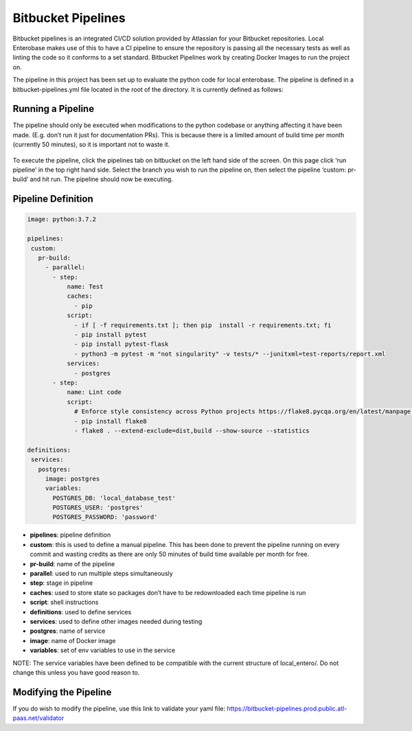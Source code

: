 Bitbucket Pipelines
===================

Bitbucket pipelines is an integrated CI/CD solution provided by Atlassian for your Bitbucket repositories. Local Enterobase makes use of this to have a CI pipeline to ensure the repository is passing all the necessary tests as well as linting the code so it conforms to a set standard. Bitbucket Pipelines work by creating Docker Images to run the project on.

The pipeline in this project has been set up to evaluate the python code for local enterobase. The pipeline is defined in a bitbucket-pipelines.yml file located in the root of the directory. It is currently defined as follows:


Running a Pipeline 
------------------

The pipeline should only be executed when modifications to the python codebase or anything affecting it have been made. (E.g. don’t run it just for documentation PRs). This is because there is a limited amount of build time per month (currently 50 minutes), so it is important not to waste it.

.. figure:: ../images/pipelines.jpg
   :alt: Local EnteroBase Pipeline Demo 

To execute the pipeline, click the pipelines tab on bitbucket on the left hand side of the screen. On this page click ‘run pipeline’ in the top right hand side. Select the branch you wish to run the pipeline on, then select the pipeline ‘custom: pr-build’ and hit run. The pipeline should now be executing.


Pipeline Definition
-------------------

.. code-block:: XML 

    image: python:3.7.2

    pipelines:
     custom:
       pr-build:
         - parallel:
           - step:
               name: Test
               caches:
                 - pip
               script:
                 - if [ -f requirements.txt ]; then pip  install -r requirements.txt; fi
                 - pip install pytest
                 - pip install pytest-flask
                 - python3 -m pytest -m "not singularity" -v tests/* --junitxml=test-reports/report.xml
               services:
                 - postgres
           - step:
               name: Lint code
               script:
                 # Enforce style consistency across Python projects https://flake8.pycqa.org/en/latest/manpage.html
                 - pip install flake8
                 - flake8 . --extend-exclude=dist,build --show-source --statistics

    definitions:
     services:
       postgres:
         image: postgres
         variables:
           POSTGRES_DB: 'local_database_test'
           POSTGRES_USER: 'postgres'
           POSTGRES_PASSWORD: 'password'


* **pipelines**: pipeline definition
* **custom**: this is used to define a manual pipeline. This has been done to prevent the pipeline running on every commit and wasting credits as there are only 50 minutes of build time available per month for free.
* **pr-build**: name of the pipeline
* **parallel**: used to run multiple steps simultaneously
* **step**: stage in pipeline
* **caches**: used to store state so packages don’t have to be redownloaded each time pipeline is run
* **script**: shell instructions
* **definitions**: used to define services
* **services**: used to define other images needed during testing
* **postgres**: name of service
* **image**: name of Docker image
* **variables**: set of env variables to use in the service 

NOTE: The service variables have been defined to be compatible with the current structure of local_entero/. Do not change this unless you have good reason to.

Modifying the Pipeline
----------------------

If you do wish to modify the pipeline, use this link to validate your yaml file: https://bitbucket-pipelines.prod.public.atl-paas.net/validator
